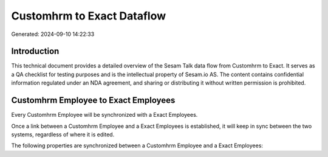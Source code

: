 ===========================
Customhrm to Exact Dataflow
===========================

Generated: 2024-09-10 14:22:33

Introduction
------------

This technical document provides a detailed overview of the Sesam Talk data flow from Customhrm to Exact. It serves as a QA checklist for testing purposes and is the intellectual property of Sesam.io AS. The content contains confidential information regulated under an NDA agreement, and sharing or distributing it without written permission is prohibited.

Customhrm Employee to Exact Employees
-------------------------------------
Every Customhrm Employee will be synchronized with a Exact Employees.

Once a link between a Customhrm Employee and a Exact Employees is established, it will keep in sync between the two systems, regardless of where it is edited.

The following properties are synchronized between a Customhrm Employee and a Exact Employees:

.. list-table::
   :header-rows: 1

   * - Customhrm Employee Property
     - Exact Employees Property
     - Exact Data Type

